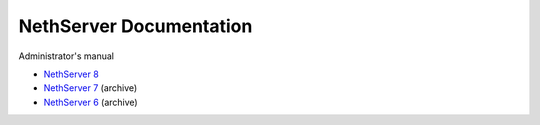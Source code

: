 .. NethServer Documentation documentation master file, created by
   sphinx-quickstart on Fri Dec 20 16:56:48 2024.
   You can adapt this file completely to your liking, but it should at least
   contain the root `toctree` directive.

NethServer Documentation
========================

Administrator's manual

- `NethServer 8`__

  __ https://docs.nethserver.org/projects/ns8/en/latest/

- `NethServer 7`__ (archive)

  __ https://docs.nethserver.org/en/v7/

- `NethServer 6`__ (archive)

  __ https://docs.nethserver.org/en/v6/
